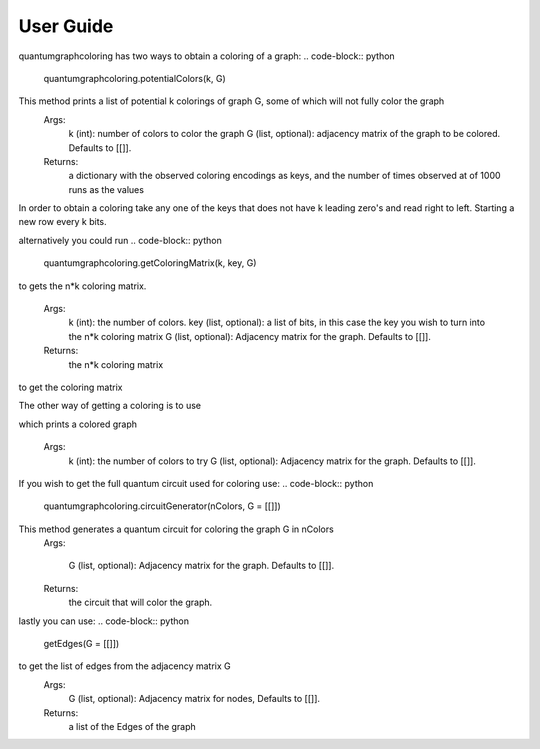 User Guide
===============

quantumgraphcoloring has two ways to obtain a coloring of a graph:
.. code-block:: python
    quantumgraphcoloring.potentialColors(k, G)

This method prints a list of potential k colorings of graph G, some of which will not fully color the graph
    Args:
        k (int): number of colors to color the graph
        G (list, optional): adjacency matrix of the graph to be colored. Defaults to [[]].
    Returns:
        a dictionary with the observed coloring encodings as keys, and the number of times observed at of 1000 runs as the values

In order to obtain a coloring take any one of the keys that does not have k leading zero's and read right to left. 
Starting a new row every k bits.

alternatively you could run 
.. code-block:: python
    quantumgraphcoloring.getColoringMatrix(k, key, G)

to gets the n*k coloring matrix. 

    Args:
        k (int): the number of colors.
        key (list, optional):  a list of bits, in this case the key you wish to turn into the n*k coloring matrix
        G (list, optional): Adjacency matrix for the graph. Defaults to [[]].
    Returns:
        the n*k coloring matrix
to get the coloring matrix

The other way of getting a coloring is to use

.. code-block:: python
    quantumgraphcoloring.color(k, G)

which prints a colored graph

    Args:
        k (int): the number of colors to try
        G (list, optional): Adjacency matrix for the graph. Defaults to [[]].

If you wish to get the full quantum circuit used for coloring use:
.. code-block:: python
    quantumgraphcoloring.circuitGenerator(nColors, G = [[]])

This method generates a quantum circuit for coloring the graph G in nColors
    Args:
    
        G (list, optional): Adjacency matrix for the graph. Defaults to [[]].
    Returns: 
        the circuit that will color the graph.

lastly you can use:
.. code-block:: python
    getEdges(G = [[]])
    
to get the list of edges from the adjacency matrix G
    Args:
        G (list, optional): Adjacency matrix for nodes, Defaults to [[]].
    Returns: 
        a list of the Edges of the graph
